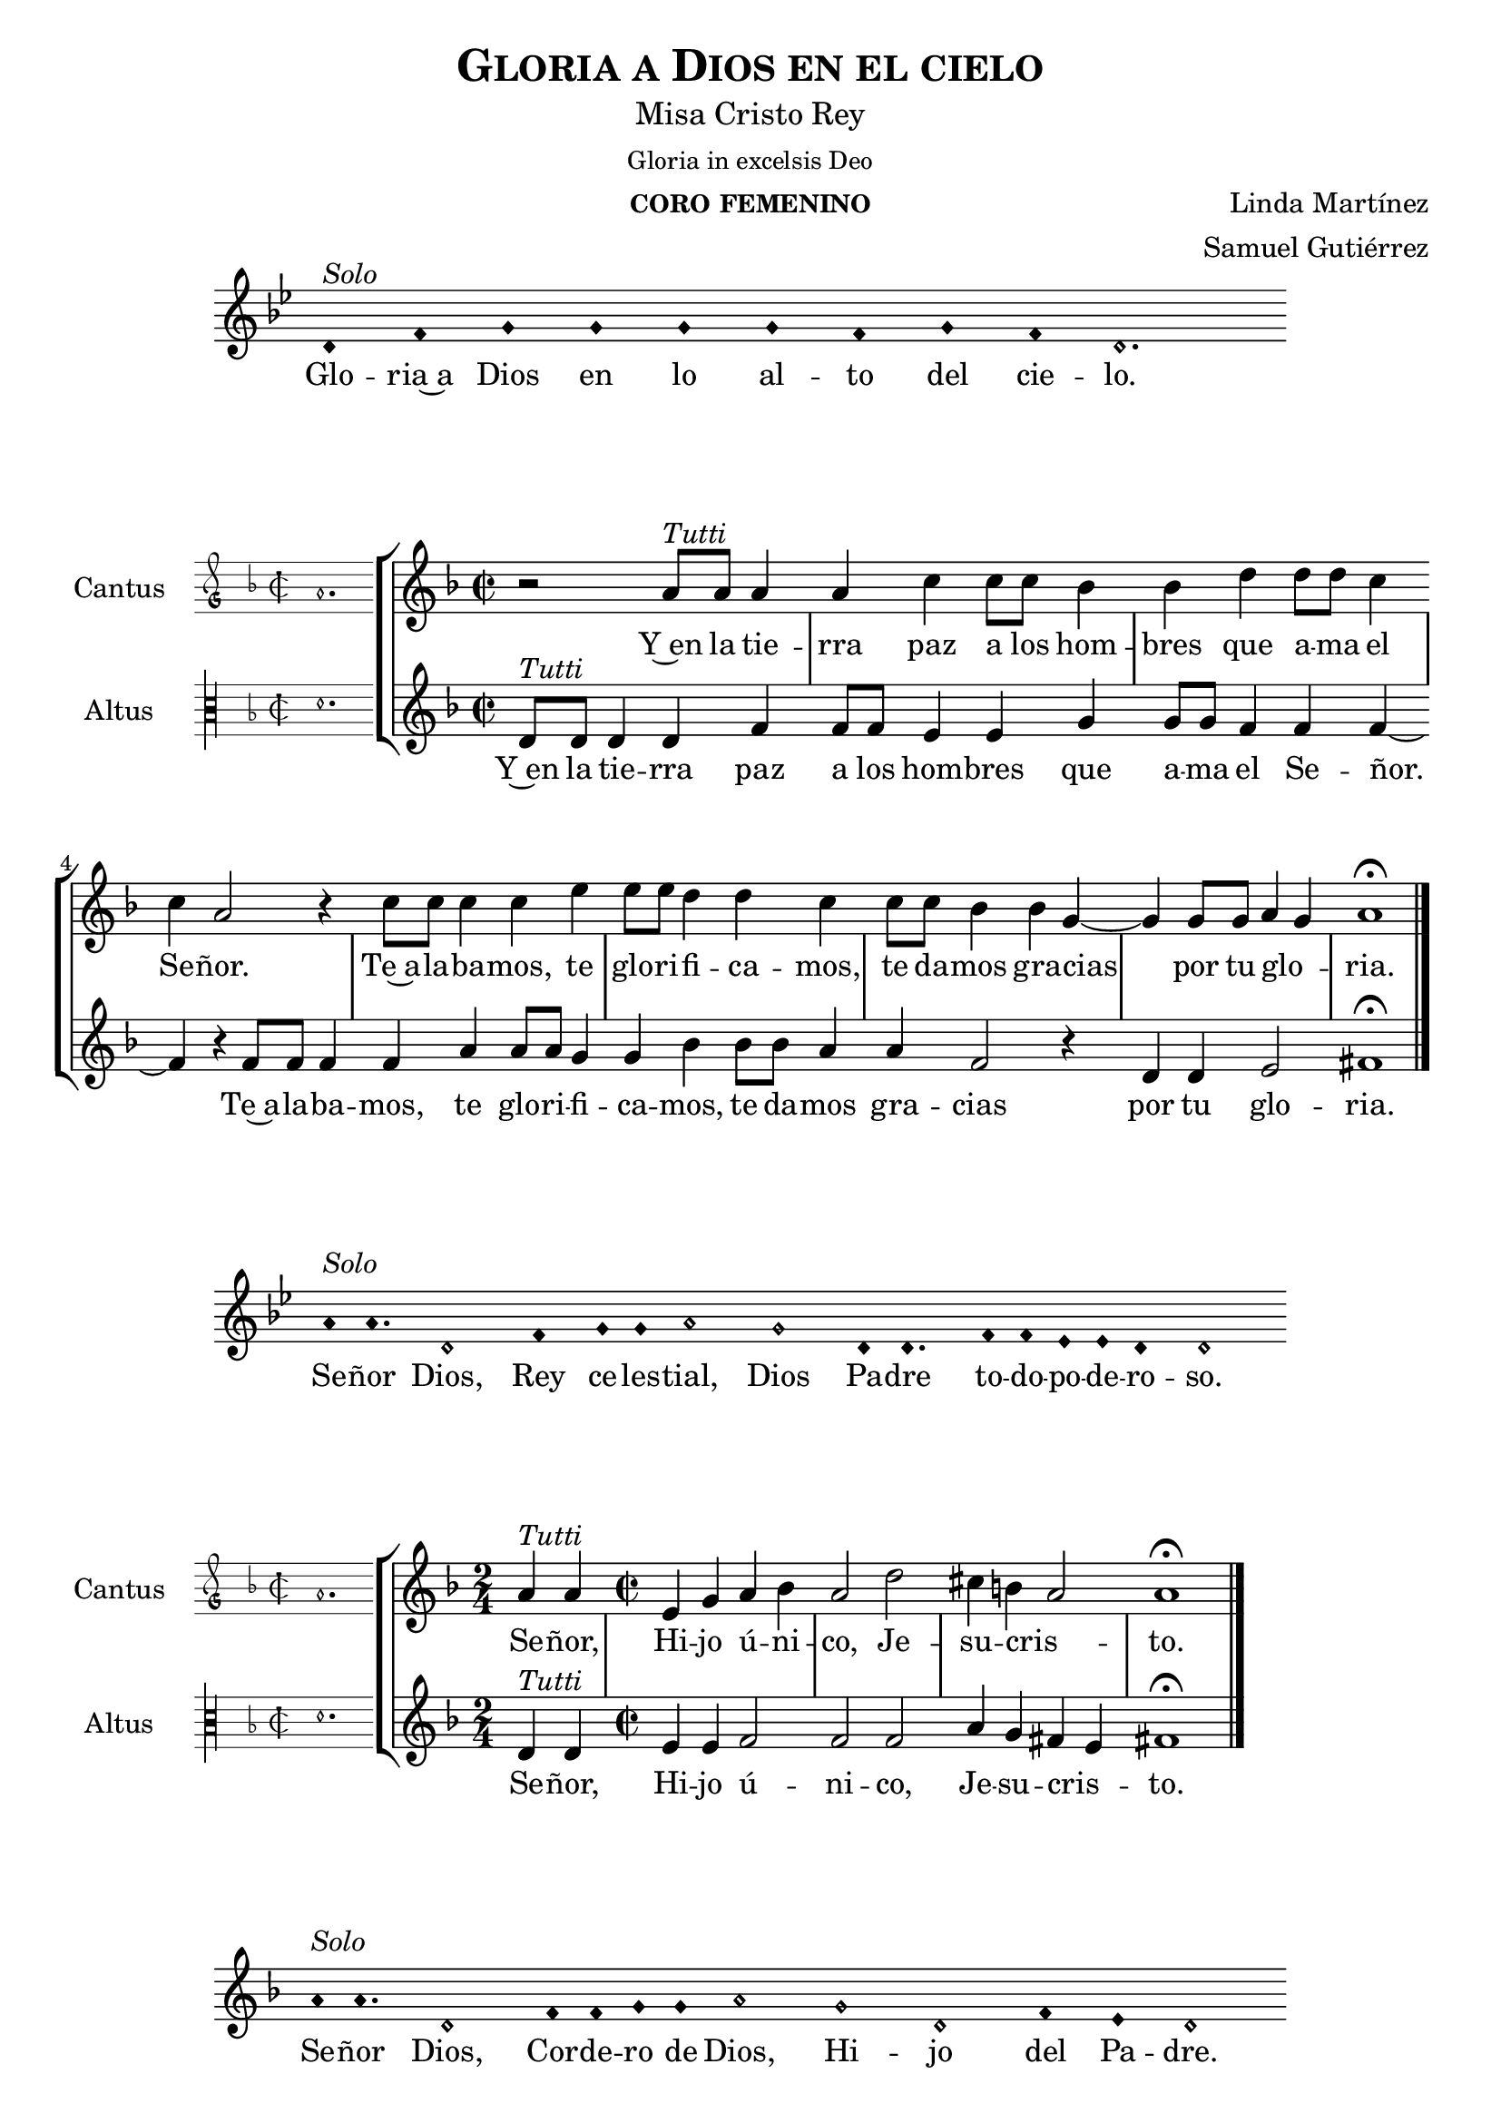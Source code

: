 % ****************************************************************
%   Gloria in excelsis Deo - Renaissance way melody
%	Music and accompaniment by serachsam
% ****************************************************************
\language "espanol"
\version "2.23.2"

% --- Global parameters

% --- Includes

% --- Global size
%#(set-global-staff-size 16.4)

% --- Header
\header {
  title = \markup{\smallCaps "Gloria a Dios en el cielo"}
  subtitle = \markup{\medium "Misa Cristo Rey"}
  subsubtitle = \markup{\medium "Gloria in excelsis Deo"}
  instrument = \markup{\caps "coro femenino"}
  composer = \markup{\right-column {"Linda Martínez" "Samuel Gutiérrez"}}
  tagline = ##f
  breakbefore = ##t
}

% --- Invocation #1
\score{
  <<
    \new Voice = "invocacion" {
      \override Staff.TimeSignature.stencil = #'()
      \override Stem.transparent = ##t
      \set Score.timing = ##f
      \override NoteHead.style = #'neomensural
      \key sol \minor
      \relative do' {
        re4^\markup{ \italic "Solo"} fa sol sol sol sol fa sol fa re2.
      }
    }
    \new Lyrics \lyricsto "invocacion" {
      \lyricmode {
        Glo -- ria~a Dios en lo al -- to del cie -- lo.
      }
    }
  >>
  \layout {
    indent = 2 \cm
    line-width = 17 \cm
    ragged-right = ##f
  }
}

globalGloria = {
  \set Score.skipBars = ##t
  \clef "treble"
  \key re \minor
  \time 2/2
  \skip 1
  % the actual music
  \skip 1*8
  % let finis bar go through all staves
  \override Staff.BarLine.transparent = ##f
  % finis bar
  \bar "|."
}

% --- Music
cantusIncipitGloria = {
  \set Staff.instrumentName = "Cantus"
  \clef "petrucci-g"
  \key fa \major
  \time 2/2
  la'1.
}

cantusNotesGloria = \relative do'' {
  r2 la8^\markup{ \italic "Tutti"} la la4
  la4 do4 do8 do sib4
  sib4 re re8 re do4
  do4 la2 r4
  do8 do do4 do4 mi4
  mi8 mi re4 re4 do4
  do8 do sib4 sib4 sol4~
  sol4 sol8 sol la4( sol)
  la1 \fermata
}

cantusLyricsGloria = \lyricmode {
  Y~en la tie -- rra paz a los hom -- bres que a -- ma el Se -- ñor.
  Te~a -- la -- ba -- mos, te glo -- ri -- fi -- ca -- mos,
  te da -- mos gra -- cias por tu glo -- ria.
}

altusIncipitGloria = {
  \set Staff.instrumentName = "Altus"
  \clef "petrucci-c3"
  \key fa \major
  \time 2/2
  re'1.
}

altusNotesGloria = \relative do' {
  re8^\markup{ \italic "Tutti"} re re4 re fa
  fa8 fa mi4 mi sol
  sol8 sol fa4 fa fa~
  fa4 r fa8 fa fa4
  fa4 la4 la8 la sol4
  sol4 sib4 sib8 sib la4
  la4 fa2 r4
  re4 re mi2
  fas1 \fermata
}

altusLyricsGloria = \lyricmode {
  Y~en la tie -- rra paz a los hom -- bres que a -- ma el Se -- ñor.
  Te~a -- la -- ba -- mos, te glo -- ri -- fi -- ca -- mos,
  te da -- mos gra -- cias por tu glo -- ria.
}

\score {
  <<
    \new StaffGroup = choirStaff <<
      \new Voice = "cantusNotes" <<
        \set Staff.instrumentName = #"Cantus"
        \incipit \cantusIncipitGloria
        \globalGloria
        \cantusNotesGloria
      >>
      \new Lyrics \lyricsto cantusNotes { \cantusLyricsGloria }
      \new Voice = "altusNotes" <<
        \set Staff.instrumentName = #"Altus"
        \globalGloria
        \incipit \altusIncipitGloria
        \altusNotesGloria
      >>
      \new Lyrics \lyricsto altusNotes { \altusLyricsGloria }
    >>
  >>
  \layout {
    \context {
      \Score
      \hide BarLine
    }
    \context {
      \Lyrics
      \consists "Bar_engraver"
      \consists "Separating_line_group_engraver"
    }
    \context {
      \Voice
      \hide Slur
      \remove "Forbid_line_break_engraver"
    }
    indent = 4.5\cm
    incipit-width = 2.5\cm
  }
}

% --- Invocation #2
\score{
  <<
    \new Voice = "invocacion" {
      \override Staff.TimeSignature.stencil = #'()
      \override Stem.transparent = ##t
      \set Score.timing = ##f
      \override NoteHead.style = #'neomensural
      \key sol \minor
      \relative do'' {
        la8^\markup{ \italic "Solo"} la4. re,2 fa4 sol8 sol la2 sol2 re8 re4. fa8 fa mib mib re4 re2
      }
    }
    \new Lyrics \lyricsto "invocacion" {
      \lyricmode {
        Se -- ñor Dios, Rey ce -- les -- tial, Dios Pa -- dre to -- do -- po -- de -- ro -- so.
      }
    }
  >>
  \layout {
    indent = 2 \cm
    line-width = 17\cm
    ragged-right = ##f
  }
}

globalSeñor = {
  \set Score.skipBars = ##t
  \clef "treble"
  \key re \minor
  \skip 1
  % the actual music
  \skip 2
  \skip 1*3
  % let finis bar go through all staves
  \override Staff.BarLine.transparent = ##f
  % finis bar
  \bar "|."
}

cantusIncipitSeñor = {
  \set Staff.instrumentName = "Cantus"
  \clef "petrucci-g"
  \key fa \major
  \time 2/2
  la'1.
}

cantusNotesSeñor = \relative do'' {
  \time 2/4 la4^\markup{ \italic "Tutti"} la
  \time 2/2 mi4 sol la sib
  la2 re2
  dos4 si( la2 )
  la1 \fermata
}

cantusLyricsSeñor = \lyricmode {
  Se -- ñor, Hi -- jo ú -- ni -- co, Je -- su -- cris -- to.
}

altusIncipitSeñor = {
  \set Staff.instrumentName = "Altus"
  \clef "petrucci-c3"
  \key fa \major
  \time 2/2
  re'1.
}

altusNotesSeñor = \relative do' {
  re4^\markup{ \italic "Tutti"} re
  mi4 mi fa2
  fa fa2
  la4 sol fas( mi4)
  fas1 \fermata
}

altusLyricsSeñor = \lyricmode {
  Se -- ñor, Hi -- jo ú -- ni -- co, Je -- su -- cris -- to.
}

\score {
  <<
    \new StaffGroup = choirStaff <<
      \new Voice = "cantusNotes" <<
        \set Staff.instrumentName = #"Cantus"
        \incipit \cantusIncipitSeñor
        \globalSeñor
        \cantusNotesSeñor
      >>
      \new Lyrics \lyricsto cantusNotes { \cantusLyricsSeñor }
      \new Voice = "altusNotes" <<
        \set Staff.instrumentName = #"Altus"
        \globalSeñor
        \incipit \altusIncipitSeñor
        \altusNotesSeñor
      >>
      \new Lyrics \lyricsto altusNotes { \altusLyricsSeñor }
    >>
  >>
  \layout {
    \context {
      \Score
      \hide BarLine
    }
    \context {
      \Lyrics
      \consists "Bar_engraver"
      \consists "Separating_line_group_engraver"
    }
    \context {
      \Voice
      \hide Slur
      \remove "Forbid_line_break_engraver"
    }
    indent = 4.5\cm
    incipit-width = 2.5\cm
  }
}

% --- Invocation #3
\score{
  <<
    \new Voice = "invocacion" {
      \override Staff.TimeSignature.stencil = #'()
      \override Stem.transparent = ##t
      \set Score.timing = ##f
      \override NoteHead.style = #'neomensural
      \key re \minor
      \relative do'' {
        la8^\markup{ \italic "Solo"} la4. re,2 fa8 fa sol8 sol la2 sol2 re2 fa4 mi re2
      }
    }
    \new Lyrics \lyricsto "invocacion" {
      \lyricmode {
        Se -- ñor Dios, Cor -- de -- ro de Dios, Hi -- jo del Pa -- dre.
      }
    }
  >>
  \layout {
    indent = 2 \cm
    line-width = 17\cm
    ragged-right = ##f
  }
}

globalQuitas = {
  \set Score.skipBars = ##t
  \clef "treble"
  \key re \minor
  \time 2/2
  \skip 1
  % the actual music
  \skip 1*4
  % let finis bar go through all staves
  \override Staff.BarLine.transparent = ##f
  % finis bar
  \bar "|."
}

cantusIncipitQuitas = {
  \set Staff.instrumentName = "Cantus"
  \clef "petrucci-g"
  \key fa \major
  \time 2/2
  la'1.
}

cantusNotesQuitas = \relative do'' {
  la8^\markup{ \italic "Tutti"} la la la mi4 sol
  la4 sib8 sib la4 la
  re2 dos4 si
  la4 la sol2
  la1 \fermata
}

cantusLyricsQuitas = \lyricmode {
  Tú que qui -- tas el pe -- ca -- do del mun -- do, Ten pie -- dad de no -- so -- tros.
}

altusIncipitQuitas = {
  \set Staff.instrumentName = "Altus"
  \clef "petrucci-c3"
  \key fa \major
  \time 2/2
  re'1.
}

altusNotesQuitas = \relative do' {
  re8^\markup{ \italic "Tutti"} re re re mi4 mi
  fa4 fa fa4 fa
  fa2 la4 sol
  fas4 mi4 re4 mi
  fas1 \fermata
}

altusLyricsQuitas = \lyricmode {
  Tú que qui -- tas el pe -- ca -- do del mun -- do, Ten pie -- dad de no -- so -- tros.
}

\score {
  <<
    \new StaffGroup = choirStaff <<
      \new Voice = "cantusNotes" <<
        \set Staff.instrumentName = #"Cantus"
        \incipit \cantusIncipitQuitas
        \globalQuitas
        \cantusNotesQuitas
      >>
      \new Lyrics \lyricsto cantusNotes { \cantusLyricsQuitas }
      \new Voice = "altusNotes" <<
        \set Staff.instrumentName = #"Altus"
        \globalQuitas
        \incipit \altusIncipitQuitas
        \altusNotesQuitas
      >>
      \new Lyrics \lyricsto altusNotes { \altusLyricsQuitas }
    >>
  >>
  \layout {
    \context {
      \Score
      \hide BarLine
    }
    \context {
      \Lyrics
      \consists "Bar_engraver"
      \consists "Separating_line_group_engraver"
    }
    \context {
      \Voice
      \hide Slur
      \remove "Forbid_line_break_engraver"
    }
    indent = 4.5\cm
    incipit-width = 2.5\cm
  }
}

% --- Invocation #4
\score{
  <<
    \new Voice = "invocacion" {
      \override Staff.TimeSignature.stencil = #'()
      \override Stem.transparent = ##t
      \set Score.timing = ##f
      \override NoteHead.style = #'neomensural
      \key re \minor
      \relative do'' {
        la8^\markup{ \italic "Solo"} la la la re,8 re re4 fa4 sol8 sol la2 sol4 sol re re fa4 mi8 mi re2
      }
    }
    \new Lyrics \lyricsto "invocacion" {
      \lyricmode {
        Tú que qui -- tas el pe -- ca -- do del mun -- do, a -- tien -- de~a nues -- tra sú -- pli -- ca.
      }
    }
  >>
  \layout {
    indent = 1.5 \cm
    line-width = 17\cm
    ragged-right = ##f
  }
}

globalEstas = {
  \set Score.skipBars = ##t
  \clef "treble"
  \key re \minor
  \time 2/2
  \skip 1
  % the actual music
  \skip 2
  \skip 1*12
  % let finis bar go through all staves
  \override Staff.BarLine.transparent = ##f
  % finis bar
  \bar "|."
}

cantusIncipitEstas = {
  \set Staff.instrumentName = "Cantus"
  \clef "petrucci-g"
  \key fa \major
  \time 2/2
  la'1.
}

cantusNotesEstas = \relative do'' {
  la8^\markup{ \italic "Tutti"} la la la mi4 sol8 sol
  la8 la sib sib la4 la
  re2 dos4 si
  la la sol2
  la1 \fermata \bar "||" \break
  \time 2/4 la8 la la4
  \time 2/2 la4 do4 do8 do sib4
  sib4 re re8 re do4
  do4 la2 r4
  do8 do do4 do4 mi4
  mi8 mi re4 re4 do4
  do8 do sib4 sib4 sol4(~
  sol4 fa la4 sol)
  la1 \fermata
}

cantusLyricsEstas = \lyricmode {
  Tú, que~es -- tás sen -- ta -- do~a la de -- re -- cha del Pa -- dre,
  Ten pie -- dad de no -- so -- tros.

  Por -- que só -- lo Tú e -- res San -- to,
  Se -- ñor al -- tí -- si -- mo Je -- su -- cris -- to.
  Con el Es -- pí -- ri -- tu San -- to en la glo -- ria.
}

altusIncipitEstas = {
  \set Staff.instrumentName = "Altus"
  \clef "petrucci-c3"
  \key fa \major
  \time 2/2
  re'1.
}

altusNotesEstas = \relative do' {
  re8^\markup{ \italic "Tutti"} re re re mi4 mi
  fa4 fa8 fa fa4 fa
  fa4 fa la sol
  fas4 mi re4 mi
  fas1 \fermata
  r2
  fa8 fa mi4 mi sol
  sol8 sol fa4 fa2
  r2 fa8 fa fa4
  fa4 la8 la la4 sol4
  sol4 sib4 sib2
  la4 sol fa mi
  re4 re mi2
  fas1 \fermata
}

altusLyricsEstas = \lyricmode {
  Tú, que~es -- tás sen -- ta -- do~a la de -- re -- cha del Pa -- dre,
  Ten pie -- dad de no -- so -- tros.

  Por -- que só -- lo Tú e -- res San -- to,
  so -- lo Tú al -- tí -- si -- mo Je -- su -- cris -- to.
  En la glo -- ria de Dios Pa -- dre.
}

\score {
  <<
    \new StaffGroup = choirStaff <<
      \new Voice = "cantusNotes" <<
        \set Staff.instrumentName = #"Cantus"
        \incipit \cantusIncipitEstas
        \globalEstas
        \cantusNotesEstas
      >>
      \new Lyrics \lyricsto cantusNotes { \cantusLyricsEstas }
      \new Voice = "altusNotes" <<
        \set Staff.instrumentName = #"Altus"
        \globalEstas
        \incipit \altusIncipitEstas
        \altusNotesEstas
      >>
      \new Lyrics \lyricsto altusNotes { \altusLyricsEstas }
    >>
  >>
  \layout {
    \context {
      \Score
      \hide BarLine
    }
    \context {
      \Lyrics
      \consists "Bar_engraver"
      \consists "Separating_line_group_engraver"
    }
    \context {
      \Voice
      \hide Slur
      \remove "Forbid_line_break_engraver"
    }
    indent = 4.5\cm
    incipit-width = 2.5\cm
  }
}

% --- Amen
\score{
  <<
    \new Voice = "invocacion" {
      \override Staff.TimeSignature.stencil = #'()
      \override Stem.transparent = ##t
      \set Score.timing = ##f
      \override NoteHead.style = #'neomensural
      \key re \minor
      \relative do'' {
        \[la4 sib la\] \[sol la2\]
      }
    }
    \new Lyrics \lyricsto "invocacion" {
      \lyricmode {
        A -- _ _ mén.
      }
    }
  >>
  \layout {
    indent = 2 \cm
    line-width = 17\cm
    ragged-right = ##f
  }
}

% --- Paper
\paper{
  #(set-default-paper-size "letter")
  page-breaking = #ly:page-turn-breaking
}
